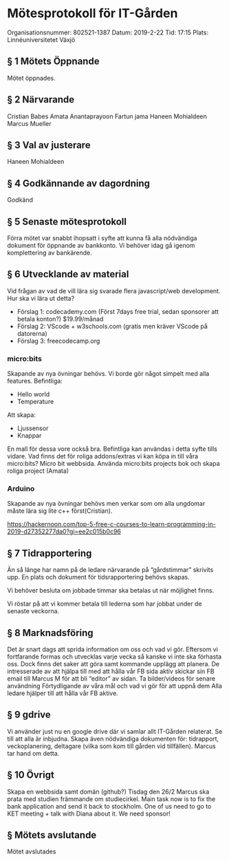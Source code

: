 * Mötesprotokoll för IT-Gården
Organisationsnummer: 802521-1387
Datum: 2019-2-22
Tid: 17:15
Plats: Linnéuniversitetet Växjö

** § 1 Mötets Öppnande
Mötet öppnades.
** § 2 Närvarande
Cristian Babes
Amata Anantaprayoon
Fartun jama
Haneen Mohialdeen
Marcus Mueller
** § 3 Val av justerare
Haneen Mohialdeen
** § 4 Godkännande av dagordning
Godkänd
** § 5 Senaste mötesprotokoll
Förra mötet var snabbt ihopsatt i syfte att kunna få alla nödvändiga dokument för öppnande av bankkonto. Vi behöver idag gå igenom komplettering av bankärende.
** § 6 Utvecklande av material
Vid frågan av vad de vill lära sig svarade flera javascript/web development.
Hur ska vi lära ut detta?
  - Förslag 1: codecademy.com (Först 7days free trial, sedan sponsorer att betala konton?) $19.99/månad
  - Förslag 2: VScode + w3schools.com (gratis men kräver VScode på datorerna)
  - Förslag 3: freecodecamp.org

*** micro:bits
Skapande av nya övningar behövs. Vi borde gör något simpelt med alla features.
Befintliga:
  - Hello world
  - Temperature
Att skapa:
  - Ljussensor
  - Knappar

En mall för dessa vore också bra. Befintliga kan användas i detta syfte tills vidare.
Vad finns det för roliga addons/extras vi kan köpa in till våra micro:bits?
Micro bit webbsida. 
Använda micro:bits projects bok och skapa roliga project (Amata)

*** Arduino
Skapande av nya övningar behövs men verkar som om alla ungdomar måste lära sig lite c++ först(Cristian). 

https://hackernoon.com/top-5-free-c-courses-to-learn-programming-in-2019-d27352277da0?gi=ee2c015b0c96

** § 7 Tidrapportering
Än så länge har namn på de ledare närvarande på “gårdstimmar” skrivits upp. 
En plats och dokument för tidsrapportering behövs skapas.

Vi behöver besluta om jobbade timmar ska betalas ut när möjlighet finns.

Vi röstar på att vi kommer betala till lederna som har jobbat under de senaste veckorna.
** § 8 Marknadsföring
Det är snart dags att sprida information om oss och vad vi gör. Eftersom vi fortfarande formas och utvecklas varje vecka så kanske vi inte ska förhasta oss. Dock finns det saker att göra samt kommande upplägg att planera.
De intresserade av att hjälpa till med att hålla vår FB sida aktiv skickar sin FB email till Marcus M för att bli “editor” av sidan.
Ta bilder/videos för senare användning
Förtydligande av våra mål och vad vi gör för att uppnå dem
Alla ledare hjälper till att hålla vår FB aktive. 
** § 9 gdrive
Vi använder just nu en google drive där vi samlar allt IT-Gården relaterat. Se till att alla är inbjudna. Skapa även nödvändiga dokumenten för: tidrapport, veckoplanering, deltagare (vilka som kom till gården vid tillfällen). Marcus tar hand om detta.
** § 10 Övrigt
Skapa en webbsida samt domän (github?)
Tisdag den 26/2 Marcus ska prata med studien främmande om studiecirkel.
Main task now is to fix the bank application and send it back to stockholm.
One of us need to go to KET meeting + talk with Diana about it. We need sponsor!  
** § Mötets avslutande
Mötet avslutades

